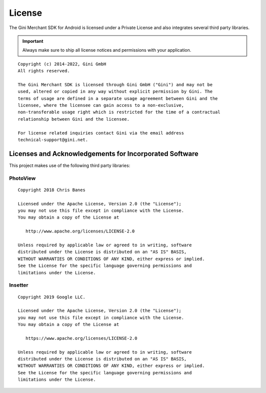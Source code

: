 =======
License
=======

The Gini Merchant SDK for Android is licensed under a Private License and
also integrates several third party libraries. 

.. IMPORTANT::
   Always make sure to ship all license notices and permissions with your application.

::

   Copyright (c) 2014-2022, Gini GmbH
   All rights reserved.
   
   The Gini Merchant SDK is licensed through Gini GmbH ("Gini") and may not be
   used, altered or copied in any way without explicit permission by Gini. The
   terms of usage are defined in a separate usage agreement between Gini and the
   licensee, where the licensee can gain access to a non-exclusive,
   non-transferable usage right which is restricted for the time of a contractual
   relationship between Gini and the licensee.

   For license related inquiries contact Gini via the email address 
   technical-support@gini.net.


Licenses and Acknowledgements for Incorporated Software
=======================================================

This project makes use of the following third party libraries:

PhotoView
---------

::

   Copyright 2018 Chris Banes

   Licensed under the Apache License, Version 2.0 (the "License");
   you may not use this file except in compliance with the License.
   You may obtain a copy of the License at

      http://www.apache.org/licenses/LICENSE-2.0

   Unless required by applicable law or agreed to in writing, software
   distributed under the License is distributed on an "AS IS" BASIS,
   WITHOUT WARRANTIES OR CONDITIONS OF ANY KIND, either express or implied.
   See the License for the specific language governing permissions and
   limitations under the License.

Insetter
--------

::

   Copyright 2019 Google LLC.

   Licensed under the Apache License, Version 2.0 (the "License");
   you may not use this file except in compliance with the License.
   You may obtain a copy of the License at

      https://www.apache.org/licenses/LICENSE-2.0

   Unless required by applicable law or agreed to in writing, software
   distributed under the License is distributed on an "AS IS" BASIS,
   WITHOUT WARRANTIES OR CONDITIONS OF ANY KIND, either express or implied.
   See the License for the specific language governing permissions and
   limitations under the License.